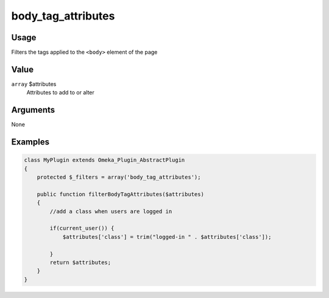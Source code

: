 ###################
body_tag_attributes
###################

*****
Usage
*****

Filters the tags applied to the ``<body>`` element of the page

*****
Value
*****

``array`` $attributes
    Attributes to add to or alter


*********
Arguments
*********

None


********
Examples
********


.. code-block:: php

    class MyPlugin extends Omeka_Plugin_AbstractPlugin
    {
        protected $_filters = array('body_tag_attributes');
    
        public function filterBodyTagAttributes($attributes)
        {
            //add a class when users are logged in
            
            if(current_user()) {
                $attributes['class'] = trim("logged-in " . $attributes['class']);
                
            }
            return $attributes;        
        }
    }
    
    
